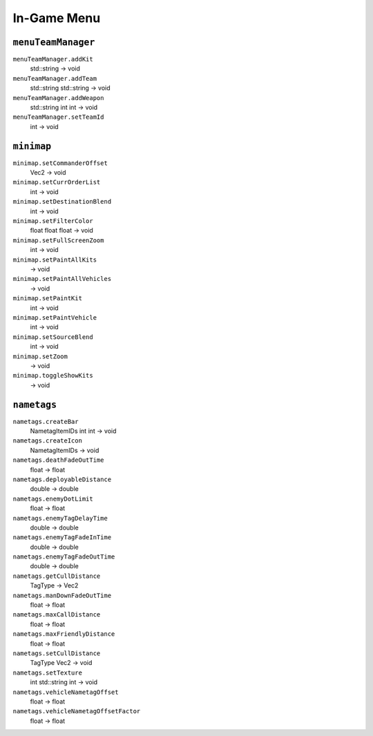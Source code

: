
In-Game Menu
============

``menuTeamManager``
-------------------

``menuTeamManager.addKit``
   std::string -> void

``menuTeamManager.addTeam``
   std::string std::string -> void

``menuTeamManager.addWeapon``
   std::string int int -> void

``menuTeamManager.setTeamId``
   int -> void

``minimap``
-----------

``minimap.setCommanderOffset``
   Vec2 -> void

``minimap.setCurrOrderList``
   int -> void

``minimap.setDestinationBlend``
   int -> void

``minimap.setFilterColor``
   float float float -> void

``minimap.setFullScreenZoom``
   int -> void

``minimap.setPaintAllKits``
   -> void

``minimap.setPaintAllVehicles``
   -> void

``minimap.setPaintKit``
   int -> void

``minimap.setPaintVehicle``
   int -> void

``minimap.setSourceBlend``
   int -> void

``minimap.setZoom``
   -> void

``minimap.toggleShowKits``
   -> void

``nametags``
------------

``nametags.createBar``
   NametagItemIDs int int -> void

``nametags.createIcon``
   NametagItemIDs -> void

``nametags.deathFadeOutTime``
   float -> float

``nametags.deployableDistance``
   double -> double

``nametags.enemyDotLimit``
   float -> float

``nametags.enemyTagDelayTime``
   double -> double

``nametags.enemyTagFadeInTime``
   double -> double

``nametags.enemyTagFadeOutTime``
   double -> double

``nametags.getCullDistance``
   TagType -> Vec2

``nametags.manDownFadeOutTime``
   float -> float

``nametags.maxCallDistance``
   float -> float

``nametags.maxFriendlyDistance``
   float -> float

``nametags.setCullDistance``
   TagType Vec2 -> void

``nametags.setTexture``
   int std::string int -> void

``nametags.vehicleNametagOffset``
   float -> float

``nametags.vehicleNametagOffsetFactor``
   float -> float
